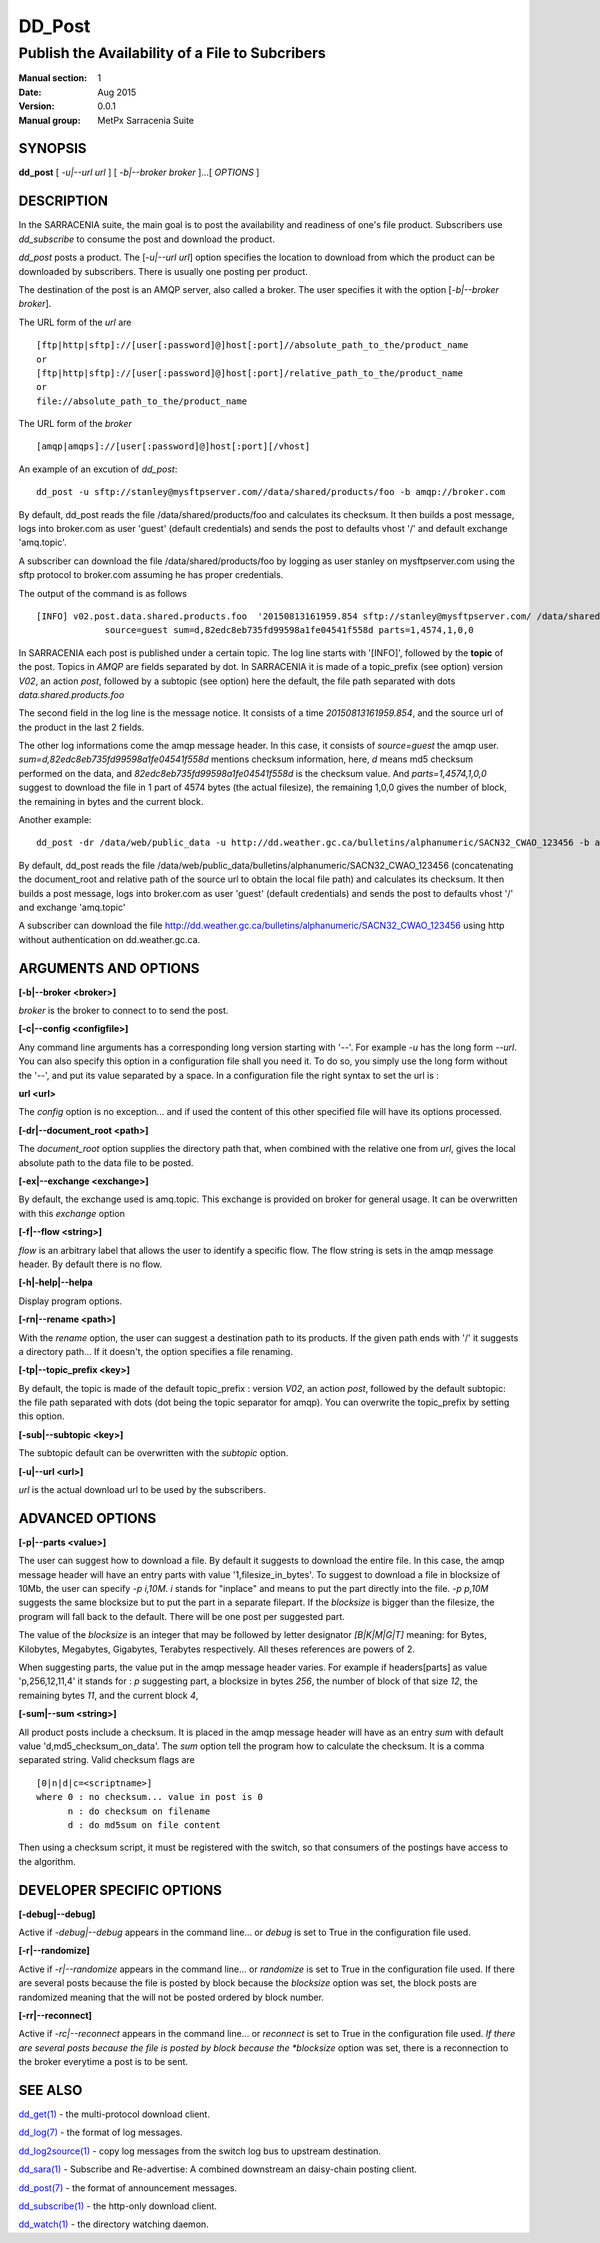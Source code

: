 
=========
 DD_Post
=========

------------------------------------------------
Publish the Availability of a File to Subcribers
------------------------------------------------

:Manual section: 1 
:Date: Aug 2015
:Version: 0.0.1
:Manual group: MetPx Sarracenia Suite


SYNOPSIS
========

**dd_post** [ *-u|--url url* ] [ *-b|--broker broker* ]...[ *OPTIONS* ]

DESCRIPTION
===========

In the SARRACENIA suite, the main goal is to post the availability and readiness
of one's file product. Subscribers use *dd_subscribe* to consume the post and
download the product.

*dd_post* posts a product. The [*-u|--url url*] option specifies
the location to download from which the product can be downloaded by subscribers.
There is usually one posting per product.

The destination of the post is an AMQP server, also called a broker.
The user specifies it with the option [*-b|--broker broker*]. 

The URL form of the *url* are ::

       [ftp|http|sftp]://[user[:password]@]host[:port]//absolute_path_to_the/product_name
       or
       [ftp|http|sftp]://[user[:password]@]host[:port]/relative_path_to_the/product_name
       or
       file://absolute_path_to_the/product_name

The URL form of the *broker* ::

       [amqp|amqps]://[user[:password]@]host[:port][/vhost]

An example of an excution of *dd_post*::

 dd_post -u sftp://stanley@mysftpserver.com//data/shared/products/foo -b amqp://broker.com

By default, dd_post reads the file /data/shared/products/foo and calculates its checksum.
It then builds a post message, logs into broker.com as user 'guest' (default credentials)
and sends the post  to defaults vhost '/' and default exchange 'amq.topic'.

A subscriber can download the file /data/shared/products/foo  by logging as user stanley
on mysftpserver.com using the sftp protocol to  broker.com assuming he has proper credentials.

The output of the command is as follows ::

 [INFO] v02.post.data.shared.products.foo  '20150813161959.854 sftp://stanley@mysftpserver.com/ /data/shared/products/foo'
              source=guest sum=d,82edc8eb735fd99598a1fe04541f558d parts=1,4574,1,0,0

In SARRACENIA each post is published under a certain topic.
The log line starts with '[INFO]', followed by the **topic** of the
post. Topics in *AMQP* are fields separated by dot. In SARRACENIA 
it is made of a topic_prefix (see option)  version *V02*, an action *post*,
followed by a subtopic (see option) here the default, the file path separated with dots
*data.shared.products.foo*

The second field in the log line is the message notice.
It consists of a time *20150813161959.854*, and the source url of the product in the last 2 fields.

The other log informations come the amqp message header.
In this case, it consists of *source=guest* the amqp user.
*sum=d,82edc8eb735fd99598a1fe04541f558d* mentions checksum information,
here, *d* means md5 checksum performed on the data, and *82edc8eb735fd99598a1fe04541f558d*
is the checksum value. And *parts=1,4574,1,0,0* suggest to download the file in 1 part of 4574 bytes
(the actual filesize),  the remaining 1,0,0 gives the number of block, the remaining in bytes and the current block.

Another example::

 dd_post -dr /data/web/public_data -u http://dd.weather.gc.ca/bulletins/alphanumeric/SACN32_CWAO_123456 -b amqp://broker.com

By default, dd_post reads the file /data/web/public_data/bulletins/alphanumeric/SACN32_CWAO_123456
(concatenating the document_root and relative path of the source url to obtain the local file path)
and calculates its checksum. It then builds a post message, logs into broker.com as user 'guest'
(default credentials) and sends the post to defaults vhost '/' and exchange 'amq.topic'

A subscriber can download the file http://dd.weather.gc.ca/bulletins/alphanumeric/SACN32_CWAO_123456 using http
without authentication on dd.weather.gc.ca.

ARGUMENTS AND OPTIONS
=====================

**[-b|--broker <broker>]**

*broker* is the broker to connect to to send the post.

**[-c|--config <configfile>]**

Any command line arguments has a corresponding long version starting with '--'.
For example *-u* has the long form *--url*. You can also specify
this option in a configuration file shall you need it. To do so, you simply
use the long form without the '--', and put its value separated by a space.
In a configuration file the right syntax to set the url is :

**url <url>** 

The *config* option is no exception... and if used the content of this
other specified file will have its options processed.

**[-dr|--document_root <path>]**

The *document_root* option supplies the directory path that,
when combined with the relative one from *url*, 
gives the local absolute path to the data file to be posted.

**[-ex|--exchange <exchange>]**

By default, the exchange used is amq.topic. This exchange is provided on broker
for general usage. It can be overwritten with this *exchange* option

**[-f|--flow <string>]**

*flow* is an arbitrary label that allows the user to identify a specific flow.
The flow string is sets in the amqp message header.  By default there is no flow.

**[-h|-help|--helpa**

Display program options.

**[-rn|--rename <path>]**

With the *rename*  option, the user can suggest a destination path to its products. If the given
path ends with '/' it suggests a directory path...  If it doesn't, the option specifies a file renaming.

**[-tp|--topic_prefix <key>]**

By default, the topic is made of the default topic_prefix : version *V02*, an action *post*,
followed by the default subtopic: the file path separated with dots (dot being the topic separator for amqp).
You can overwrite the topic_prefix by setting this option.

**[-sub|--subtopic <key>]**

The subtopic default can be overwritten with the *subtopic* option.

**[-u|--url <url>]**

*url* is the actual download url to be
used by the subscribers.

ADVANCED OPTIONS
================

**[-p|--parts <value>]**

The user can suggest how to download a file.  By default it suggests to download the entire file.
In this case, the amqp message header will have an entry parts with value '1,filesize_in_bytes'.
To suggest to download a file in blocksize of 10Mb, the user can specify *-p i,10M*. *i* stands for
"inplace" and means to put the part directly into the file.  *-p p,10M* suggests the same blocksize but to put the part
in a separate filepart. If the *blocksize* is bigger than the filesize, the program will fall back to the default.
There will be one post per suggested part.

The value of the *blocksize*  is an integer that may be followed by  letter designator *[B|K|M|G|T]* meaning:
for Bytes, Kilobytes, Megabytes, Gigabytes, Terabytes respectively.  All theses references are powers of 2.

When suggesting parts, the value put in the amqp message header varies.
For example if headers[parts] as value 'p,256,12,11,4' it stands for :
*p* suggesting part, a blocksize in bytes *256*,
the number of block of that size *12*, the remaining bytes *11*, 
and the current block *4*,

**[-sum|--sum <string>]**

All product posts include a checksum.  It is placed in the amqp message header will have as an
entry *sum* with default value 'd,md5_checksum_on_data'.
The *sum* option tell the program how to calculate the checksum.
It is a comma separated string.  Valid checksum flags are ::

    [0|n|d|c=<scriptname>]
    where 0 : no checksum... value in post is 0
          n : do checksum on filename
          d : do md5sum on file content

Then using a checksum script, it must be registered with the switch, so that consumers
of the postings have access to the algorithm.


DEVELOPER SPECIFIC OPTIONS
==========================

**[-debug|--debug]**

Active if *-debug|--debug* appears in the command line... or
*debug* is set to True in the configuration file used.

**[-r|--randomize]**

Active if *-r|--randomize* appears in the command line... or
*randomize* is set to True in the configuration file used.
If there are several posts because the file is posted
by block because the *blocksize* option was set, the block 
posts are randomized meaning that the will not be posted
ordered by block number.

**[-rr|--reconnect]**

Active if *-rc|--reconnect* appears in the command line... or
*reconnect* is set to True in the configuration file used.
*If there are several posts because the file is posted
by block because the *blocksize* option was set, there is a
reconnection to the broker everytime a post is to be sent.

SEE ALSO
========

`dd_get(1) <dd_get.1.html>`_ - the multi-protocol download client.

`dd_log(7) <dd_log.7.html>`_ - the format of log messages.

`dd_log2source(1) <dd_log2source.7.html>`_ - copy log messages from the switch log bus to upstream destination.

`dd_sara(1) <dd_sara.1.html>`_ - Subscribe and Re-advertise: A combined downstream an daisy-chain posting client.

`dd_post(7) <dd_post.7.html>`_ - the format of announcement messages.

`dd_subscribe(1) <dd_subscribe.1.html>`_ - the http-only download client.

`dd_watch(1) <dd_watch.1.html>`_ - the directory watching daemon.



